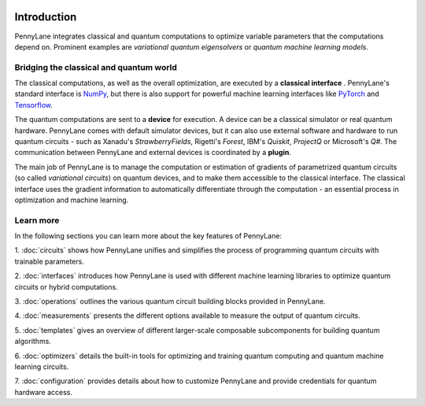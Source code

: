  .. role:: html(raw)
   :format: html

.. _pl_intro:

Introduction
============

PennyLane integrates classical and quantum computations to
optimize variable parameters that the computations depend on. Prominent examples are
*variational quantum eigensolvers* or *quantum machine learning models*.

Bridging the classical and quantum world
----------------------------------------

The classical computations, as well as the overall optimization,
are executed by a **classical interface** . PennyLane's standard interface is `NumPy <https://numpy.org/>`_,
but there is also support for powerful machine learning interfaces like `PyTorch <https://pytorch.org/>`_
and `Tensorflow <https://www.tensorflow.org/>`_.

The quantum computations are sent to a **device** for execution. A device can be a classical
simulator or real quantum hardware. PennyLane comes with default simulator devices, but it can also use external
software and hardware to run quantum circuits - such as Xanadu's *StrawberryFields*,
Rigetti's *Forest*, IBM's *Quiskit*, *ProjectQ* or Microsoft's *Q#*.
The communication between PennyLane and external devices is coordinated by a **plugin**.


.. image:: ../_static/building_blocks.png
    :align: center
    :width: 650px
    :target: javascript:void(0);

The main job of PennyLane is to manage the computation or estimation of gradients
of parametrized quantum circuits (so called *variational circuits*) on quantum devices,
and to make them accessible to the classical interface.
The classical interface uses the gradient information to automatically differentiate
through the computation - an essential process in optimization and machine learning.

Learn more
----------

In the following sections you can learn more about the key features of PennyLane:

1. :doc:`circuits` shows how PennyLane unifies and simplifies 
the process of programming quantum circuits with trainable parameters.

2. :doc:`interfaces` introduces how PennyLane is used with different 
machine learning libraries to optimize quantum circuits or hybrid computations.

3. :doc:`operations` outlines the various quantum circuit building blocks 
provided in PennyLane.

4. :doc:`measurements` presents the different options available to measure
the output of quantum circuits.

5. :doc:`templates` gives an overview of different larger-scale composable 
subcomponents for building quantum algorithms.

6. :doc:`optimizers` details the built-in tools for optimizing and training 
quantum computing and quantum machine learning circuits.

7. :doc:`configuration` provides details about how to customize 
PennyLane and provide credentials for quantum hardware access.
